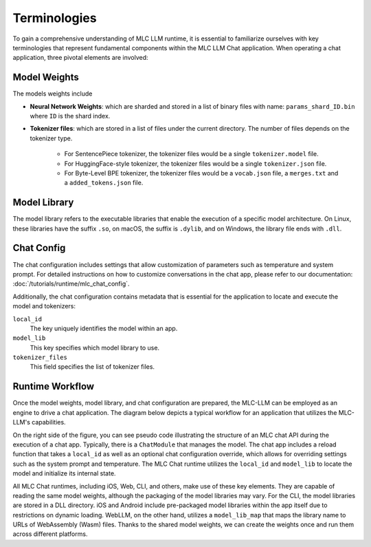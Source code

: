 .. _terminologies:

Terminologies
=============

To gain a comprehensive understanding of MLC LLM runtime, it is essential to familiarize ourselves with key terminologies that represent fundamental components within the MLC LLM Chat application. When operating a chat application, three pivotal elements are involved:

.. _model_weights:

Model Weights
-------------

The models weights include 

- **Neural Network Weights**: which are sharded and stored in a list of binary files with name: ``params_shard_ID.bin`` where ``ID`` is the shard index.
- **Tokenizer files**: which are stored in a list of files under the current directory. The number of files depends on the tokenizer type.

   - For SentencePiece tokenizer, the tokenizer files would be a single ``tokenizer.model`` file.
   - For HuggingFace-style tokenizer, the tokenizer files would be a single ``tokenizer.json`` file.
   - For Byte-Level BPE tokenizer, the tokenizer files would be a ``vocab.json`` file, a ``merges.txt`` and a ``added_tokens.json`` file. 

.. _model_lib:

Model Library
-------------

The model library refers to the executable libraries that enable the execution of a specific model architecture. On Linux, these libraries have the suffix ``.so``, on macOS, the suffix is ``.dylib``, and on Windows, the library file ends with ``.dll``.

.. _chat_config:

Chat Config
-----------

The chat configuration includes settings that allow customization of parameters such as temperature and system prompt. For detailed instructions on how to customize conversations in the chat app, please refer to our documentation: :doc:`/tutorials/runtime/mlc_chat_config`.

Additionally, the chat configuration contains metadata that is essential for the application to locate and execute the model and tokenizers:

``local_id``
  The key uniquely identifies the model within an app.
``model_lib``
  This key specifies which model library to use.
``tokenizer_files``
  This field specifies the list of tokenizer files.

Runtime Workflow
----------------

Once the model weights, model library, and chat configuration are prepared, the MLC-LLM can be employed as an engine to drive a chat application. The diagram below depicts a typical workflow for an application that utilizes the MLC-LLM's capabilities.

.. image:: https://raw.githubusercontent.com/mlc-ai/web-data/de9a5e5b424f36119bd464ddf5a3ddb4c58cc85e/images/mlc-llm/tutorials/mlc-llm-flow.svg
  :width: 100%
  :align: center

On the right side of the figure, you can see pseudo code illustrating the structure of an MLC chat API during the execution of a chat app. Typically, there is a ``ChatModule`` that manages the model. The chat app includes a reload function that takes a ``local_id`` as well as an optional chat configuration override, which allows for overriding settings such as the system prompt and temperature. The MLC Chat runtime utilizes the ``local_id`` and ``model_lib`` to locate the model and initialize its internal state.

All MLC Chat runtimes, including iOS, Web, CLI, and others, make use of these key elements. They are capable of reading the same model weights, although the packaging of the model libraries may vary. For the CLI, the model libraries are stored in a DLL directory. iOS and Android include pre-packaged model libraries within the app itself due to restrictions on dynamic loading. WebLLM, on the other hand, utilizes a ``model_lib_map`` that maps the library name to URLs of WebAssembly (Wasm) files. Thanks to the shared model weights, we can create the weights once and run them across different platforms.

